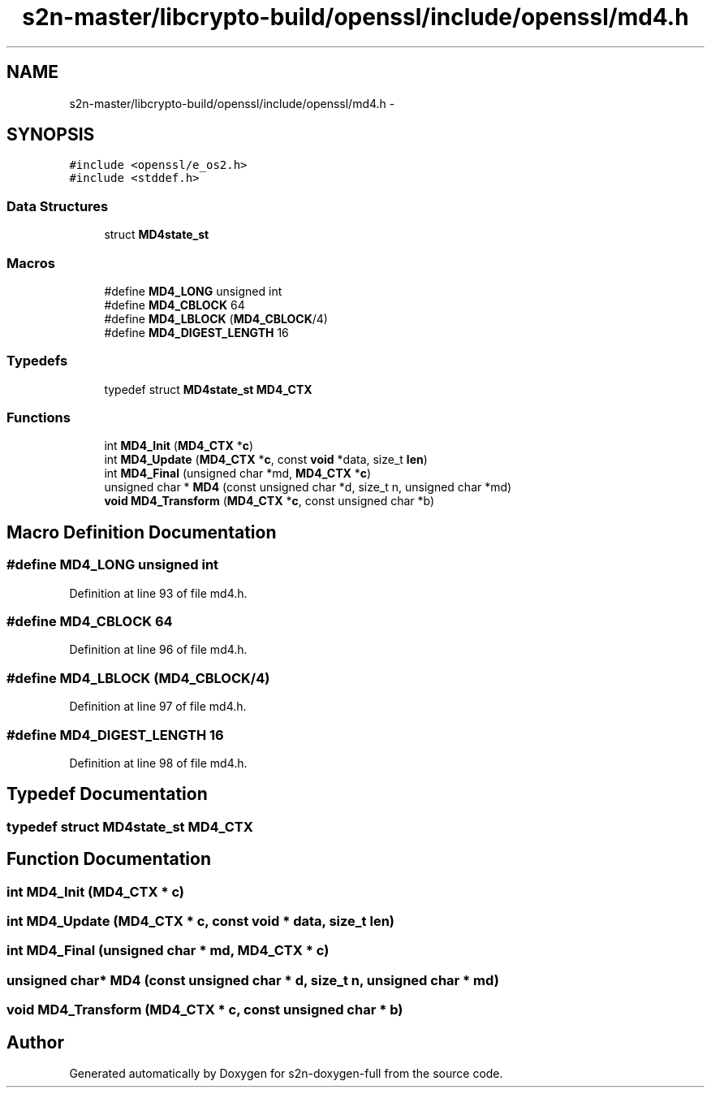 .TH "s2n-master/libcrypto-build/openssl/include/openssl/md4.h" 3 "Fri Aug 19 2016" "s2n-doxygen-full" \" -*- nroff -*-
.ad l
.nh
.SH NAME
s2n-master/libcrypto-build/openssl/include/openssl/md4.h \- 
.SH SYNOPSIS
.br
.PP
\fC#include <openssl/e_os2\&.h>\fP
.br
\fC#include <stddef\&.h>\fP
.br

.SS "Data Structures"

.in +1c
.ti -1c
.RI "struct \fBMD4state_st\fP"
.br
.in -1c
.SS "Macros"

.in +1c
.ti -1c
.RI "#define \fBMD4_LONG\fP   unsigned int"
.br
.ti -1c
.RI "#define \fBMD4_CBLOCK\fP   64"
.br
.ti -1c
.RI "#define \fBMD4_LBLOCK\fP   (\fBMD4_CBLOCK\fP/4)"
.br
.ti -1c
.RI "#define \fBMD4_DIGEST_LENGTH\fP   16"
.br
.in -1c
.SS "Typedefs"

.in +1c
.ti -1c
.RI "typedef struct \fBMD4state_st\fP \fBMD4_CTX\fP"
.br
.in -1c
.SS "Functions"

.in +1c
.ti -1c
.RI "int \fBMD4_Init\fP (\fBMD4_CTX\fP *\fBc\fP)"
.br
.ti -1c
.RI "int \fBMD4_Update\fP (\fBMD4_CTX\fP *\fBc\fP, const \fBvoid\fP *data, size_t \fBlen\fP)"
.br
.ti -1c
.RI "int \fBMD4_Final\fP (unsigned char *md, \fBMD4_CTX\fP *\fBc\fP)"
.br
.ti -1c
.RI "unsigned char * \fBMD4\fP (const unsigned char *d, size_t n, unsigned char *md)"
.br
.ti -1c
.RI "\fBvoid\fP \fBMD4_Transform\fP (\fBMD4_CTX\fP *\fBc\fP, const unsigned char *b)"
.br
.in -1c
.SH "Macro Definition Documentation"
.PP 
.SS "#define MD4_LONG   unsigned int"

.PP
Definition at line 93 of file md4\&.h\&.
.SS "#define MD4_CBLOCK   64"

.PP
Definition at line 96 of file md4\&.h\&.
.SS "#define MD4_LBLOCK   (\fBMD4_CBLOCK\fP/4)"

.PP
Definition at line 97 of file md4\&.h\&.
.SS "#define MD4_DIGEST_LENGTH   16"

.PP
Definition at line 98 of file md4\&.h\&.
.SH "Typedef Documentation"
.PP 
.SS "typedef struct \fBMD4state_st\fP  \fBMD4_CTX\fP"

.SH "Function Documentation"
.PP 
.SS "int MD4_Init (\fBMD4_CTX\fP * c)"

.SS "int MD4_Update (\fBMD4_CTX\fP * c, const \fBvoid\fP * data, size_t len)"

.SS "int MD4_Final (unsigned char * md, \fBMD4_CTX\fP * c)"

.SS "unsigned char* MD4 (const unsigned char * d, size_t n, unsigned char * md)"

.SS "\fBvoid\fP MD4_Transform (\fBMD4_CTX\fP * c, const unsigned char * b)"

.SH "Author"
.PP 
Generated automatically by Doxygen for s2n-doxygen-full from the source code\&.
